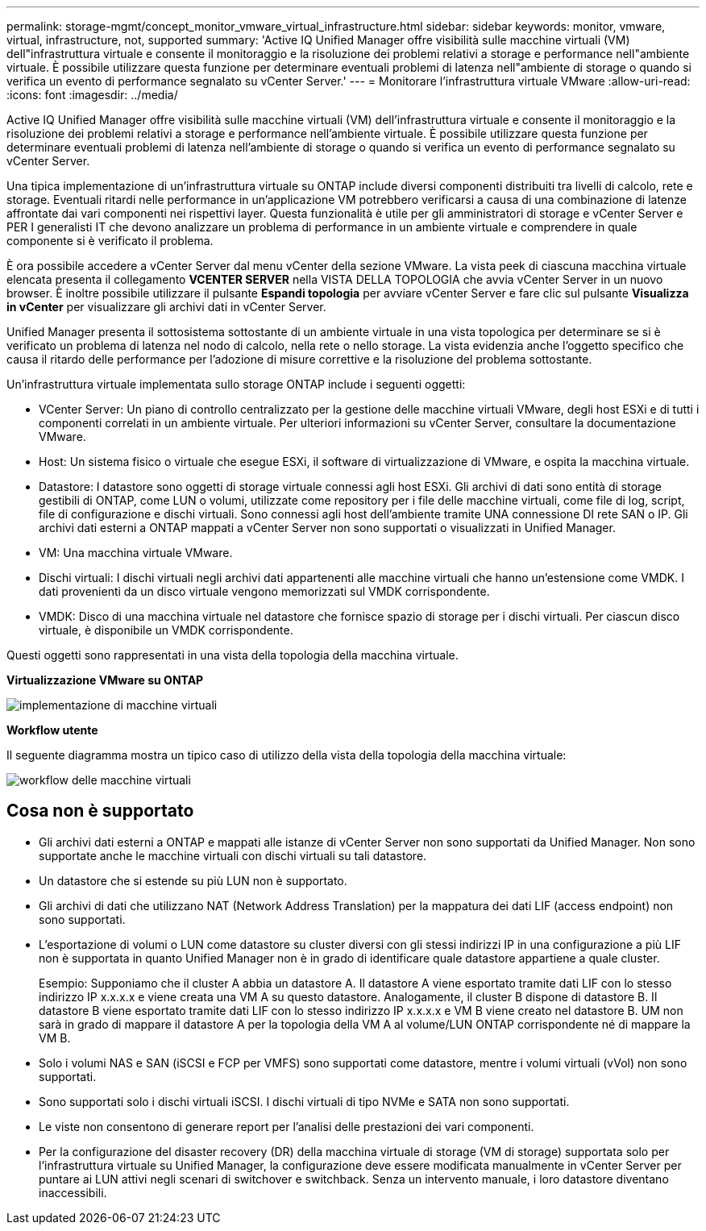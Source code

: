 ---
permalink: storage-mgmt/concept_monitor_vmware_virtual_infrastructure.html 
sidebar: sidebar 
keywords: monitor, vmware, virtual, infrastructure, not, supported 
summary: 'Active IQ Unified Manager offre visibilità sulle macchine virtuali (VM) dell"infrastruttura virtuale e consente il monitoraggio e la risoluzione dei problemi relativi a storage e performance nell"ambiente virtuale. È possibile utilizzare questa funzione per determinare eventuali problemi di latenza nell"ambiente di storage o quando si verifica un evento di performance segnalato su vCenter Server.' 
---
= Monitorare l'infrastruttura virtuale VMware
:allow-uri-read: 
:icons: font
:imagesdir: ../media/


[role="lead"]
Active IQ Unified Manager offre visibilità sulle macchine virtuali (VM) dell'infrastruttura virtuale e consente il monitoraggio e la risoluzione dei problemi relativi a storage e performance nell'ambiente virtuale. È possibile utilizzare questa funzione per determinare eventuali problemi di latenza nell'ambiente di storage o quando si verifica un evento di performance segnalato su vCenter Server.

Una tipica implementazione di un'infrastruttura virtuale su ONTAP include diversi componenti distribuiti tra livelli di calcolo, rete e storage. Eventuali ritardi nelle performance in un'applicazione VM potrebbero verificarsi a causa di una combinazione di latenze affrontate dai vari componenti nei rispettivi layer. Questa funzionalità è utile per gli amministratori di storage e vCenter Server e PER I generalisti IT che devono analizzare un problema di performance in un ambiente virtuale e comprendere in quale componente si è verificato il problema.

È ora possibile accedere a vCenter Server dal menu vCenter della sezione VMware. La vista peek di ciascuna macchina virtuale elencata presenta il collegamento *VCENTER SERVER* nella VISTA DELLA TOPOLOGIA che avvia vCenter Server in un nuovo browser. È inoltre possibile utilizzare il pulsante *Espandi topologia* per avviare vCenter Server e fare clic sul pulsante *Visualizza in vCenter* per visualizzare gli archivi dati in vCenter Server.

Unified Manager presenta il sottosistema sottostante di un ambiente virtuale in una vista topologica per determinare se si è verificato un problema di latenza nel nodo di calcolo, nella rete o nello storage. La vista evidenzia anche l'oggetto specifico che causa il ritardo delle performance per l'adozione di misure correttive e la risoluzione del problema sottostante.

Un'infrastruttura virtuale implementata sullo storage ONTAP include i seguenti oggetti:

* VCenter Server: Un piano di controllo centralizzato per la gestione delle macchine virtuali VMware, degli host ESXi e di tutti i componenti correlati in un ambiente virtuale. Per ulteriori informazioni su vCenter Server, consultare la documentazione VMware.
* Host: Un sistema fisico o virtuale che esegue ESXi, il software di virtualizzazione di VMware, e ospita la macchina virtuale.
* Datastore: I datastore sono oggetti di storage virtuale connessi agli host ESXi. Gli archivi di dati sono entità di storage gestibili di ONTAP, come LUN o volumi, utilizzate come repository per i file delle macchine virtuali, come file di log, script, file di configurazione e dischi virtuali. Sono connessi agli host dell'ambiente tramite UNA connessione DI rete SAN o IP. Gli archivi dati esterni a ONTAP mappati a vCenter Server non sono supportati o visualizzati in Unified Manager.
* VM: Una macchina virtuale VMware.
* Dischi virtuali: I dischi virtuali negli archivi dati appartenenti alle macchine virtuali che hanno un'estensione come VMDK. I dati provenienti da un disco virtuale vengono memorizzati sul VMDK corrispondente.
* VMDK: Disco di una macchina virtuale nel datastore che fornisce spazio di storage per i dischi virtuali. Per ciascun disco virtuale, è disponibile un VMDK corrispondente.


Questi oggetti sono rappresentati in una vista della topologia della macchina virtuale.

*Virtualizzazione VMware su ONTAP*

image::../media/vm_deployment.gif[implementazione di macchine virtuali]

*Workflow utente*

Il seguente diagramma mostra un tipico caso di utilizzo della vista della topologia della macchina virtuale:

image::../media/vm_workflow.gif[workflow delle macchine virtuali]



== Cosa non è supportato

* Gli archivi dati esterni a ONTAP e mappati alle istanze di vCenter Server non sono supportati da Unified Manager. Non sono supportate anche le macchine virtuali con dischi virtuali su tali datastore.
* Un datastore che si estende su più LUN non è supportato.
* Gli archivi di dati che utilizzano NAT (Network Address Translation) per la mappatura dei dati LIF (access endpoint) non sono supportati.
* L'esportazione di volumi o LUN come datastore su cluster diversi con gli stessi indirizzi IP in una configurazione a più LIF non è supportata in quanto Unified Manager non è in grado di identificare quale datastore appartiene a quale cluster.
+
Esempio: Supponiamo che il cluster A abbia un datastore A. Il datastore A viene esportato tramite dati LIF con lo stesso indirizzo IP x.x.x.x e viene creata una VM A su questo datastore. Analogamente, il cluster B dispone di datastore B. Il datastore B viene esportato tramite dati LIF con lo stesso indirizzo IP x.x.x.x e VM B viene creato nel datastore B. UM non sarà in grado di mappare il datastore A per la topologia della VM A al volume/LUN ONTAP corrispondente né di mappare la VM B.

* Solo i volumi NAS e SAN (iSCSI e FCP per VMFS) sono supportati come datastore, mentre i volumi virtuali (vVol) non sono supportati.
* Sono supportati solo i dischi virtuali iSCSI. I dischi virtuali di tipo NVMe e SATA non sono supportati.
* Le viste non consentono di generare report per l'analisi delle prestazioni dei vari componenti.
* Per la configurazione del disaster recovery (DR) della macchina virtuale di storage (VM di storage) supportata solo per l'infrastruttura virtuale su Unified Manager, la configurazione deve essere modificata manualmente in vCenter Server per puntare ai LUN attivi negli scenari di switchover e switchback. Senza un intervento manuale, i loro datastore diventano inaccessibili.

